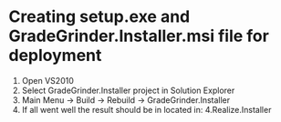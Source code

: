 * Creating setup.exe and GradeGrinder.Installer.msi file for deployment
  1. Open VS2010
  2. Select GradeGrinder.Installer project in Solution Explorer
  3. Main Menu -> Build -> Rebuild -> GradeGrinder.Installer
  4. If all went well the result should be in located in:
     4.Realize\Src\GradeGrinder\GradeGrinder.Installer\Debug
